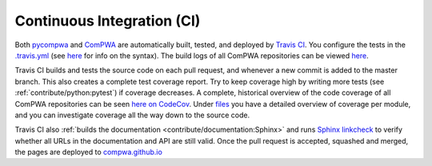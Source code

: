 Continuous Integration (CI)
---------------------------

Both `pycompwa <https://github.com/ComPWA/pycompwa>`_ and `ComPWA
<https://github.com/ComPWA/ComPWA>`_ are automatically built, tested, and
deployed by `Travis CI <https://travis-ci.com/>`_. You configure the tests in
the `.travis.yml <https://github.com/ComPWA/pycompwa/blob/master/.travis.yml>`_
(see `here <https://docs.travis-ci.com/user/tutorial/>`__ for info on the
syntax). The build logs of all ComPWA repositories can be viewed `here
<https://travis-ci.com/github/ComPWA>`__.

Travis CI builds and tests the source code on each pull request, and whenever a
new commit is added to the master branch. This also creates a complete test
coverage report. Try to keep coverage high by writing more tests (see
:ref:`contribute/python:pytest`) if coverage decreases. A complete, historical
overview of the code coverage of all ComPWA repositories can be seen `here on
CodeCov <https://codecov.io/gh/ComPWA>`_. Under `files
<https://codecov.io/gh/ComPWA/pycompwa/tree/master/pycompwa>`_ you have a
detailed overview of coverage per module, and you can investigate coverage all
the way down to the source code.

Travis CI also :ref:`builds the documentation
<contribute/documentation:Sphinx>` and runs `Sphinx linkcheck
<https://www.sphinx-doc.org/en/master/_modules/sphinx/builders/linkcheck.html>`_
to verify whether all URLs in the documentation and API are still valid. Once
the pull request is accepted, squashed and merged, the pages are deployed to
`compwa.github.io <https://compwa.github.io/>`_
